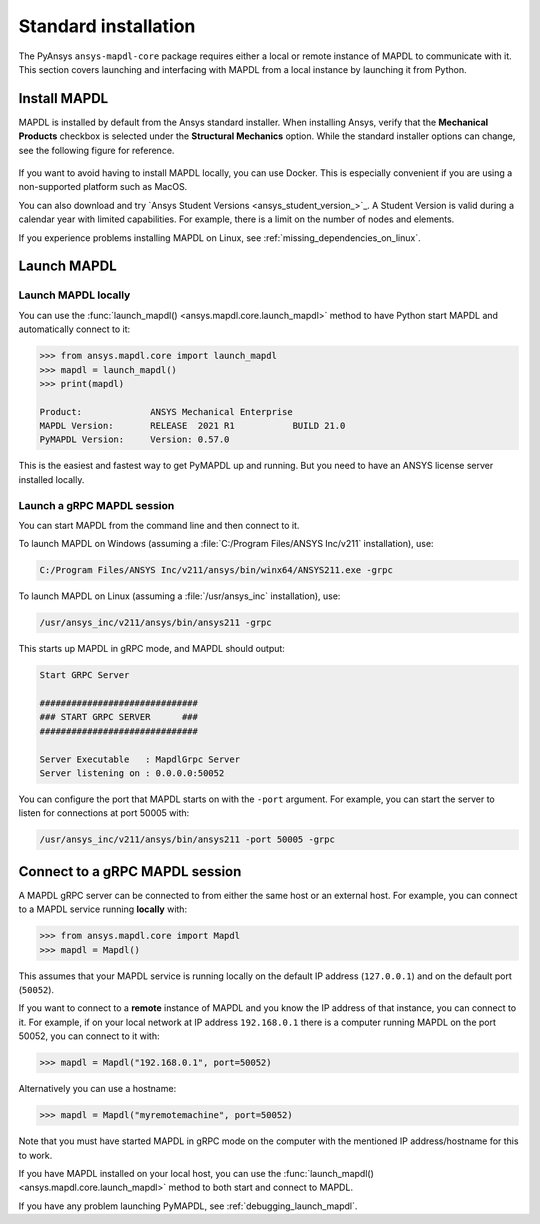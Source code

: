 .. _using_standard_install:

*********************
Standard installation
*********************

The PyAnsys ``ansys-mapdl-core`` package requires either a local or
remote instance of MAPDL to communicate with it. This section covers
launching and interfacing with MAPDL from a local instance by
launching it from Python.


.. _install_mapdl:

Install MAPDL
-------------

MAPDL is installed by default from the Ansys standard installer. When
installing Ansys, verify that the **Mechanical Products** checkbox is
selected under the **Structural Mechanics** option. While the standard
installer options can change, see the following figure for reference.

.. figure:: ../images/unified_install_2019R1.jpg
    :width: 400pt


If you want to avoid having to install MAPDL locally, you can use Docker.
This is especially convenient if you are using a non-supported platform such
as MacOS.

You can also download and try `Ansys Student Versions <ansys_student_version_>`_.
A Student Version is valid during a calendar year with limited capabilities. For
example, there is a limit on the number of nodes and elements.

If you experience problems installing MAPDL on Linux, see
:ref:`missing_dependencies_on_linux`.

Launch MAPDL
------------

Launch MAPDL locally
~~~~~~~~~~~~~~~~~~~~

You can use the :func:`launch_mapdl() <ansys.mapdl.core.launch_mapdl>` method to have Python start MAPDL and
automatically connect to it:

.. code:: pycon

    >>> from ansys.mapdl.core import launch_mapdl
    >>> mapdl = launch_mapdl()
    >>> print(mapdl)

    Product:             ANSYS Mechanical Enterprise
    MAPDL Version:       RELEASE  2021 R1           BUILD 21.0
    PyMAPDL Version:     Version: 0.57.0


This is the easiest and fastest way to get PyMAPDL up and running. 
But you need to have an ANSYS license server installed locally. 

.. _launch_grpc_madpl_session:

Launch a gRPC MAPDL session
~~~~~~~~~~~~~~~~~~~~~~~~~~~
You can start MAPDL from the command line and then connect to it.

To launch MAPDL on Windows (assuming a :file:`C:/Program Files/ANSYS Inc/v211` installation), use:

.. code:: pwsh

    C:/Program Files/ANSYS Inc/v211/ansys/bin/winx64/ANSYS211.exe -grpc

To launch MAPDL on Linux (assuming a :file:`/usr/ansys_inc` installation), use:

.. code:: bash

    /usr/ansys_inc/v211/ansys/bin/ansys211 -grpc

This starts up MAPDL in gRPC mode, and MAPDL should output:

.. code:: output

     Start GRPC Server

     ##############################
     ### START GRPC SERVER      ###
     ##############################

     Server Executable   : MapdlGrpc Server
     Server listening on : 0.0.0.0:50052

You can configure the port that MAPDL starts on with the ``-port`` argument.
For example, you can start the server to listen for connections at 
port 50005 with:

.. code:: bash

    /usr/ansys_inc/v211/ansys/bin/ansys211 -port 50005 -grpc


Connect to a gRPC MAPDL session
-------------------------------

A MAPDL gRPC server can be connected to from either the same host or an
external host. For example, you can connect to a MAPDL service
running **locally** with:

.. code:: pycon

    >>> from ansys.mapdl.core import Mapdl
    >>> mapdl = Mapdl()


This assumes that your MAPDL service is running locally on the default IP address 
(``127.0.0.1``) and on the default port (``50052``).

If you want to connect to a **remote** instance of MAPDL and you know the IP 
address of that instance, you can connect to it.
For example, if on your local network at IP address ``192.168.0.1`` there is a
computer running MAPDL on the port 50052, you can connect to it with:

.. code:: pycon

    >>> mapdl = Mapdl("192.168.0.1", port=50052)

Alternatively you can use a hostname:

.. code:: pycon

    >>> mapdl = Mapdl("myremotemachine", port=50052)

Note that you must have started MAPDL in gRPC mode on the computer with
the mentioned IP address/hostname for this to work.

If you have MAPDL installed on your local host, you
can use the :func:`launch_mapdl() <ansys.mapdl.core.launch_mapdl>` method to both start and connect to MAPDL.

If you have any problem launching PyMAPDL, see :ref:`debugging_launch_mapdl`.
